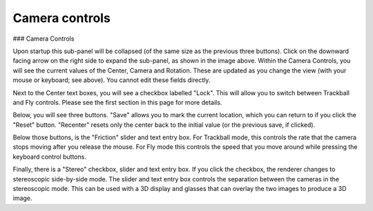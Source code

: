 Camera controls
===============

### Camera Controls

Upon startup this sub-panel will be collapsed (of the same size as the previous three buttons).  Click on the downward facing arrow on the right side to expand the sub-panel, as shown in the image above.  Within the Camera Controls, you will see the current values of the Center, Camera and Rotation.  These are updated as you change the view (with your mouse or keyboard; see above).  You cannot edit these fields directly.

Next to the Center text boxes, you will see a checkbox labelled "Lock".  This will allow you to switch between Trackball and Fly controls.  Please see the first section in this page for more details.

Below, you will see three buttons.  "Save" allows you to mark the current location, which you can return to if you click the "Reset" button.  "Recenter" resets only the center back to the initial value (or the previous save, if clicked).

Below those buttons, is the "Friction" slider and text entry box.  For Trackball mode, this controls the rate that the camera stops moving after you release the mouse.  For Fly mode this controls the speed that you move around while pressing the keyboard control buttons.

Finally, there is a "Stereo" checkbox, slider and text entry box.  If you click the checkbox, the renderer changes to stereoscopic side-by-side mode.  The slider and text entry box controls the separation between the cameras in the stereoscopic mode.  This can be used with a 3D display and glasses that can overlay the two images to produce a 3D image.



